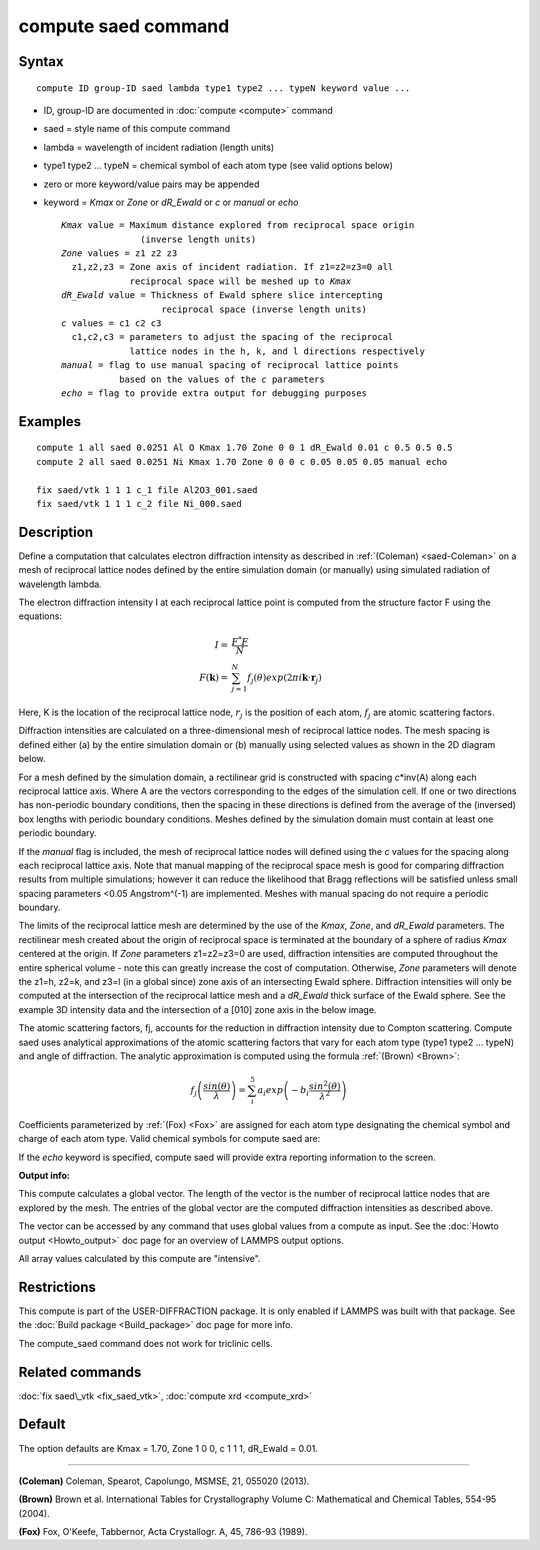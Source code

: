 .. index:: compute saed

compute saed command
====================

Syntax
""""""

.. parsed-literal::

   compute ID group-ID saed lambda type1 type2 ... typeN keyword value ...

* ID, group-ID are documented in :doc:`compute <compute>` command
* saed = style name of this compute command
* lambda = wavelength of incident radiation (length units)
* type1 type2 ... typeN = chemical symbol of each atom type (see valid options below)
* zero or more keyword/value pairs may be appended
* keyword = *Kmax* or *Zone* or *dR\_Ewald* or *c* or *manual* or *echo*

  .. parsed-literal::

       *Kmax* value = Maximum distance explored from reciprocal space origin
                      (inverse length units)
       *Zone* values = z1 z2 z3
         z1,z2,z3 = Zone axis of incident radiation. If z1=z2=z3=0 all
                    reciprocal space will be meshed up to *Kmax*
       *dR_Ewald* value = Thickness of Ewald sphere slice intercepting
                          reciprocal space (inverse length units)
       *c* values = c1 c2 c3
         c1,c2,c3 = parameters to adjust the spacing of the reciprocal
                    lattice nodes in the h, k, and l directions respectively
       *manual* = flag to use manual spacing of reciprocal lattice points
                  based on the values of the *c* parameters
       *echo* = flag to provide extra output for debugging purposes

Examples
""""""""

.. parsed-literal::

   compute 1 all saed 0.0251 Al O Kmax 1.70 Zone 0 0 1 dR_Ewald 0.01 c 0.5 0.5 0.5
   compute 2 all saed 0.0251 Ni Kmax 1.70 Zone 0 0 0 c 0.05 0.05 0.05 manual echo

   fix saed/vtk 1 1 1 c_1 file Al2O3_001.saed
   fix saed/vtk 1 1 1 c_2 file Ni_000.saed

Description
"""""""""""

Define a computation that calculates electron diffraction intensity as
described in :ref:`(Coleman) <saed-Coleman>` on a mesh of reciprocal lattice nodes
defined by the entire simulation domain (or manually) using simulated
radiation of wavelength lambda.

The electron diffraction intensity I at each reciprocal lattice point
is computed from the structure factor F using the equations:

.. math::

  I = & \frac{F^{*}F}{N} \\
  F(\mathbf{k}) = & \sum_{j=1}^{N}f_j(\theta)exp(2\pi i \mathbf{k} \cdot \mathbf{r}_j)

Here, K is the location of the reciprocal lattice node, :math:`r_j` is the
position of each atom, :math:`f_j` are atomic scattering factors.

Diffraction intensities are calculated on a three-dimensional mesh of
reciprocal lattice nodes. The mesh spacing is defined either (a)  by
the entire simulation domain or (b) manually using selected values as
shown in the 2D diagram below.

.. image:: JPG/saed_mesh_small.jpg
   :target: JPG/saed_mesh.jpg
   :align: center

For a mesh defined by the simulation domain, a rectilinear grid is
constructed with spacing *c*\ \*inv(A) along each reciprocal lattice
axis. Where A are the vectors corresponding to the edges of the
simulation cell. If one or two directions has non-periodic boundary
conditions, then the spacing in these directions is defined from the
average of the (inversed) box lengths with periodic boundary conditions.
Meshes defined by the simulation domain must contain at least one periodic
boundary.

If the *manual* flag is included, the mesh of reciprocal lattice nodes
will defined using the *c* values for the spacing along each reciprocal
lattice axis. Note that manual mapping of the reciprocal space mesh is
good for comparing diffraction results from  multiple simulations; however
it can reduce the likelihood that Bragg reflections will be satisfied
unless small spacing parameters <0.05 Angstrom\^(-1) are implemented.
Meshes with manual spacing do not require a periodic boundary.

The limits of the reciprocal lattice mesh are determined by the use of
the *Kmax*\ , *Zone*\ , and *dR\_Ewald* parameters.  The rectilinear mesh
created about the origin of reciprocal space is terminated at the
boundary of a sphere of radius *Kmax* centered at the origin.  If
*Zone* parameters z1=z2=z3=0 are used, diffraction intensities are
computed throughout the entire spherical volume - note this can
greatly increase the cost of computation.  Otherwise, *Zone*
parameters will denote the z1=h, z2=k, and z3=l (in a global since)
zone axis of an intersecting Ewald sphere.  Diffraction intensities
will only be computed at the intersection of the reciprocal lattice
mesh and a *dR\_Ewald* thick surface of the Ewald sphere.  See the
example 3D intensity data and the intersection of a [010] zone axis
in the below image.

.. image:: JPG/saed_ewald_intersect_small.jpg
   :target: JPG/saed_ewald_intersect.jpg
   :align: center

The atomic scattering factors, fj, accounts for the reduction in
diffraction intensity due to Compton scattering.  Compute saed uses
analytical approximations of the atomic scattering factors that vary
for each atom type (type1 type2 ... typeN) and angle of diffraction.
The analytic approximation is computed using the formula
:ref:`(Brown) <Brown>`:

.. math::

  f_j\left ( \frac{sin(\theta)}{\lambda} \right )=\sum_{i}^{5}
  a_i exp\left ( -b_i \frac{sin^{2}(\theta)}{\lambda^{2}} \right )

Coefficients parameterized by :ref:`(Fox) <Fox>` are assigned for each
atom type designating the chemical symbol and charge of each atom
type. Valid chemical symbols for compute saed are:

.. table_from_list::
   :columns: 20

   * H
   * He
   * Li
   * Be
   * B
   * C
   * N
   * O
   * F
   * Ne
   * Na
   * Mg
   * Al
   * Si
   * P
   * S
   * Cl
   * Ar
   * K
   * Ca
   * Sc
   * Ti
   * V
   * Cr
   * Mn
   * Fe
   * Co
   * Ni
   * Cu
   * Zn
   * Ga
   * Ge
   * As
   * Se
   * Br
   * Kr
   * Rb
   * Sr
   * Y
   * Zr
   * Nb
   * Mo
   * Tc
   * Ru
   * Rh
   * Pd
   * Ag
   * Cd
   * In
   * Sn
   * Sb
   * Te
   * I
   * Xe
   * Cs
   * Ba
   * La
   * Ce
   * Pr
   * Nd
   * Pm
   * Sm
   * Eu
   * Gd
   * Tb
   * Dy
   * Ho
   * Er
   * Tm
   * Yb
   * Lu
   * Hf
   * Ta
   * W
   * Re
   * Os
   * Ir
   * Pt
   * Au
   * Hg
   * Tl
   * Pb
   * Bi
   * Po
   * At
   * Rn
   * Fr
   * Ra
   * Ac
   * Th
   * Pa
   * U
   * Np
   * Pu
   * Am
   * Cm
   * Bk
   * Cf

If the *echo* keyword is specified, compute saed will provide extra
reporting information to the screen.

**Output info:**

This compute calculates a global vector.  The length of the vector is
the number of reciprocal lattice nodes that are explored by the mesh.
The entries of the global vector are the computed diffraction
intensities as described above.

The vector can be accessed by any command that uses global values from
a compute as input.  See the :doc:`Howto output <Howto_output>` doc page
for an overview of LAMMPS output options.

All array values calculated by this compute are "intensive".

Restrictions
""""""""""""

This compute is part of the USER-DIFFRACTION package.  It is only
enabled if LAMMPS was built with that package.  See the :doc:`Build package <Build_package>` doc page for more info.

The compute\_saed command does not work for triclinic cells.

Related commands
""""""""""""""""

:doc:`fix saed\_vtk <fix_saed_vtk>`, :doc:`compute xrd <compute_xrd>`

Default
"""""""

The option defaults are Kmax = 1.70, Zone 1 0 0, c 1 1 1, dR\_Ewald =
0.01.

----------

.. _saed-Coleman:

**(Coleman)** Coleman, Spearot, Capolungo, MSMSE, 21, 055020
(2013).

.. _Brown:

**(Brown)** Brown et al. International Tables for Crystallography
Volume C: Mathematical and Chemical Tables, 554-95 (2004).

.. _Fox:

**(Fox)** Fox, O'Keefe, Tabbernor, Acta Crystallogr. A, 45, 786-93
(1989).
